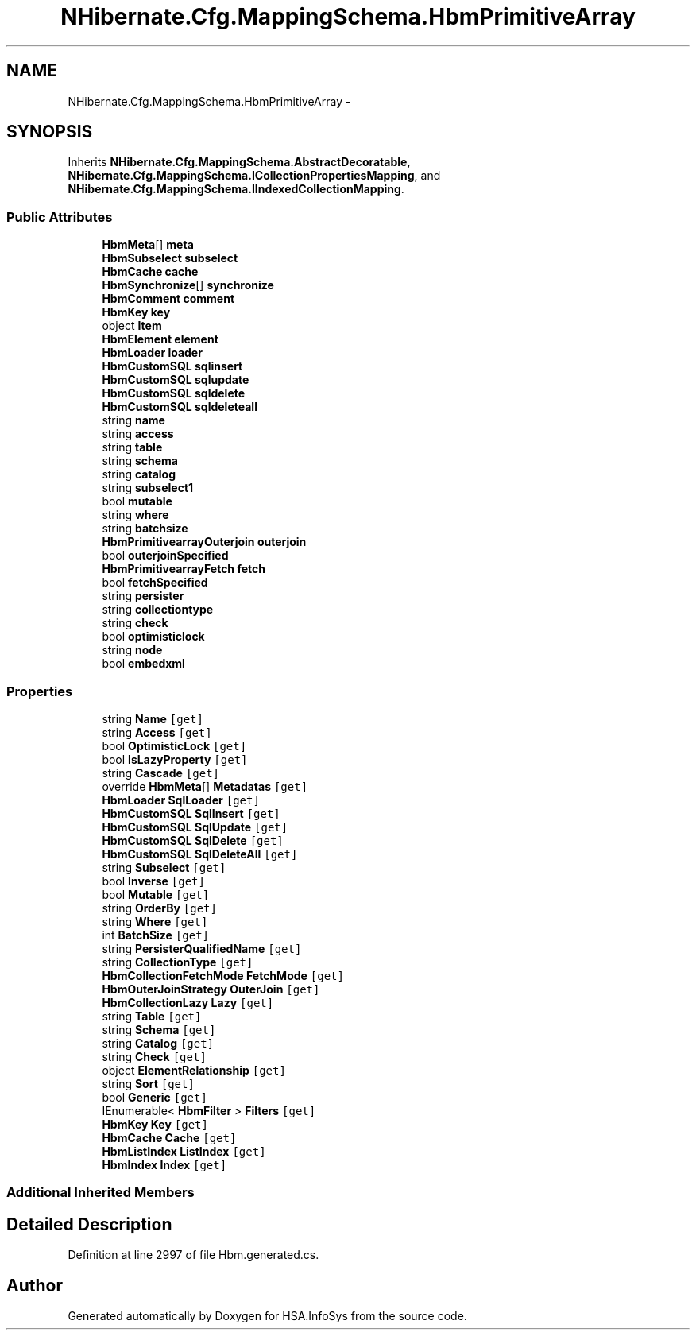 .TH "NHibernate.Cfg.MappingSchema.HbmPrimitiveArray" 3 "Fri Jul 5 2013" "Version 1.0" "HSA.InfoSys" \" -*- nroff -*-
.ad l
.nh
.SH NAME
NHibernate.Cfg.MappingSchema.HbmPrimitiveArray \- 
.PP
 

.SH SYNOPSIS
.br
.PP
.PP
Inherits \fBNHibernate\&.Cfg\&.MappingSchema\&.AbstractDecoratable\fP, \fBNHibernate\&.Cfg\&.MappingSchema\&.ICollectionPropertiesMapping\fP, and \fBNHibernate\&.Cfg\&.MappingSchema\&.IIndexedCollectionMapping\fP\&.
.SS "Public Attributes"

.in +1c
.ti -1c
.RI "\fBHbmMeta\fP[] \fBmeta\fP"
.br
.ti -1c
.RI "\fBHbmSubselect\fP \fBsubselect\fP"
.br
.ti -1c
.RI "\fBHbmCache\fP \fBcache\fP"
.br
.ti -1c
.RI "\fBHbmSynchronize\fP[] \fBsynchronize\fP"
.br
.ti -1c
.RI "\fBHbmComment\fP \fBcomment\fP"
.br
.ti -1c
.RI "\fBHbmKey\fP \fBkey\fP"
.br
.ti -1c
.RI "object \fBItem\fP"
.br
.ti -1c
.RI "\fBHbmElement\fP \fBelement\fP"
.br
.ti -1c
.RI "\fBHbmLoader\fP \fBloader\fP"
.br
.ti -1c
.RI "\fBHbmCustomSQL\fP \fBsqlinsert\fP"
.br
.ti -1c
.RI "\fBHbmCustomSQL\fP \fBsqlupdate\fP"
.br
.ti -1c
.RI "\fBHbmCustomSQL\fP \fBsqldelete\fP"
.br
.ti -1c
.RI "\fBHbmCustomSQL\fP \fBsqldeleteall\fP"
.br
.ti -1c
.RI "string \fBname\fP"
.br
.ti -1c
.RI "string \fBaccess\fP"
.br
.ti -1c
.RI "string \fBtable\fP"
.br
.ti -1c
.RI "string \fBschema\fP"
.br
.ti -1c
.RI "string \fBcatalog\fP"
.br
.ti -1c
.RI "string \fBsubselect1\fP"
.br
.ti -1c
.RI "bool \fBmutable\fP"
.br
.ti -1c
.RI "string \fBwhere\fP"
.br
.ti -1c
.RI "string \fBbatchsize\fP"
.br
.ti -1c
.RI "\fBHbmPrimitivearrayOuterjoin\fP \fBouterjoin\fP"
.br
.ti -1c
.RI "bool \fBouterjoinSpecified\fP"
.br
.ti -1c
.RI "\fBHbmPrimitivearrayFetch\fP \fBfetch\fP"
.br
.ti -1c
.RI "bool \fBfetchSpecified\fP"
.br
.ti -1c
.RI "string \fBpersister\fP"
.br
.ti -1c
.RI "string \fBcollectiontype\fP"
.br
.ti -1c
.RI "string \fBcheck\fP"
.br
.ti -1c
.RI "bool \fBoptimisticlock\fP"
.br
.ti -1c
.RI "string \fBnode\fP"
.br
.ti -1c
.RI "bool \fBembedxml\fP"
.br
.in -1c
.SS "Properties"

.in +1c
.ti -1c
.RI "string \fBName\fP\fC [get]\fP"
.br
.ti -1c
.RI "string \fBAccess\fP\fC [get]\fP"
.br
.ti -1c
.RI "bool \fBOptimisticLock\fP\fC [get]\fP"
.br
.ti -1c
.RI "bool \fBIsLazyProperty\fP\fC [get]\fP"
.br
.ti -1c
.RI "string \fBCascade\fP\fC [get]\fP"
.br
.ti -1c
.RI "override \fBHbmMeta\fP[] \fBMetadatas\fP\fC [get]\fP"
.br
.ti -1c
.RI "\fBHbmLoader\fP \fBSqlLoader\fP\fC [get]\fP"
.br
.ti -1c
.RI "\fBHbmCustomSQL\fP \fBSqlInsert\fP\fC [get]\fP"
.br
.ti -1c
.RI "\fBHbmCustomSQL\fP \fBSqlUpdate\fP\fC [get]\fP"
.br
.ti -1c
.RI "\fBHbmCustomSQL\fP \fBSqlDelete\fP\fC [get]\fP"
.br
.ti -1c
.RI "\fBHbmCustomSQL\fP \fBSqlDeleteAll\fP\fC [get]\fP"
.br
.ti -1c
.RI "string \fBSubselect\fP\fC [get]\fP"
.br
.ti -1c
.RI "bool \fBInverse\fP\fC [get]\fP"
.br
.ti -1c
.RI "bool \fBMutable\fP\fC [get]\fP"
.br
.ti -1c
.RI "string \fBOrderBy\fP\fC [get]\fP"
.br
.ti -1c
.RI "string \fBWhere\fP\fC [get]\fP"
.br
.ti -1c
.RI "int \fBBatchSize\fP\fC [get]\fP"
.br
.ti -1c
.RI "string \fBPersisterQualifiedName\fP\fC [get]\fP"
.br
.ti -1c
.RI "string \fBCollectionType\fP\fC [get]\fP"
.br
.ti -1c
.RI "\fBHbmCollectionFetchMode\fP \fBFetchMode\fP\fC [get]\fP"
.br
.ti -1c
.RI "\fBHbmOuterJoinStrategy\fP \fBOuterJoin\fP\fC [get]\fP"
.br
.ti -1c
.RI "\fBHbmCollectionLazy\fP \fBLazy\fP\fC [get]\fP"
.br
.ti -1c
.RI "string \fBTable\fP\fC [get]\fP"
.br
.ti -1c
.RI "string \fBSchema\fP\fC [get]\fP"
.br
.ti -1c
.RI "string \fBCatalog\fP\fC [get]\fP"
.br
.ti -1c
.RI "string \fBCheck\fP\fC [get]\fP"
.br
.ti -1c
.RI "object \fBElementRelationship\fP\fC [get]\fP"
.br
.ti -1c
.RI "string \fBSort\fP\fC [get]\fP"
.br
.ti -1c
.RI "bool \fBGeneric\fP\fC [get]\fP"
.br
.ti -1c
.RI "IEnumerable< \fBHbmFilter\fP > \fBFilters\fP\fC [get]\fP"
.br
.ti -1c
.RI "\fBHbmKey\fP \fBKey\fP\fC [get]\fP"
.br
.ti -1c
.RI "\fBHbmCache\fP \fBCache\fP\fC [get]\fP"
.br
.ti -1c
.RI "\fBHbmListIndex\fP \fBListIndex\fP\fC [get]\fP"
.br
.ti -1c
.RI "\fBHbmIndex\fP \fBIndex\fP\fC [get]\fP"
.br
.in -1c
.SS "Additional Inherited Members"
.SH "Detailed Description"
.PP 

.PP
Definition at line 2997 of file Hbm\&.generated\&.cs\&.

.SH "Author"
.PP 
Generated automatically by Doxygen for HSA\&.InfoSys from the source code\&.
